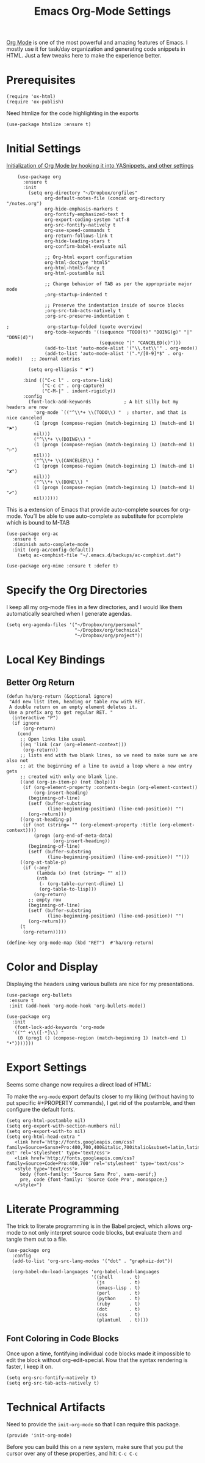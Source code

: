 #+TITLE:  Emacs Org-Mode Settings
#+AUTHOR: Roman Kalinichenko
#+EMAIL:  romankrv@gmail.com


[[http://orgmode.org][Org Mode]] is one of the most powerful and amazing features of Emacs.
I mostly use it for task/day organization and generating code snippets in HTML.
Just a few tweaks here to make the experience better.

* Prerequisites

  #+BEGIN_SRC elisp
    (require 'ox-html)
    (require 'ox-publish)
  #+END_SRC

  Need htmlize for the code highlighting in the exports

  #+BEGIN_SRC elisp
    (use-package htmlize :ensure t)
  #+END_SRC

* Initial Settings

  _Initialization of Org Mode by hooking it into YASnippets, and other settings_

  #+BEGIN_SRC elisp
    (use-package org
      :ensure t
      :init
        (setq org-directory "~/Dropbox/orgfiles"
              org-default-notes-file (concat org-directory "/notes.org")
              org-hide-emphasis-markers t
              org-fontify-emphasized-text t
              org-export-coding-system 'utf-8
              org-src-fontify-natively t
              org-use-speed-commands t
              org-return-follows-link t
              org-hide-leading-stars t
              org-confirm-babel-evaluate nil

              ;; Org-html export configuration
              org-html-doctype "html5"
              org-html-html5-fancy t
              org-html-postamble nil

              ;; Change behavior of TAB as per the appropriate major mode
              ;org-startup-indented t

              ;; Preserve the indentation inside of source blocks
              ;org-src-tab-acts-natively t
              ;org-src-preserve-indentation t

;              org-startup-folded (quote overview)
              org-todo-keywords '((sequence "TODO(t)" "DOING(g)" "|" "DONE(d)")
                                  (sequence "|" "CANCELED(c)")))
              (add-to-list 'auto-mode-alist '("\\.txt\\'" . org-mode))
              (add-to-list 'auto-mode-alist '(".*/[0-9]*$" . org-mode))   ;; Journal entries

        (setq org-ellipsis " ▼")

      :bind (("C-c l" . org-store-link)
             ("C-c c" . org-capture)
             ("C-M-|" . indent-rigidly))
      :config
        (font-lock-add-keywords            ; A bit silly but my headers are now
          'org-mode `(("^\\*+ \\(TODO\\) "  ; shorter, and that is nice canceled
          (1 (progn (compose-region (match-beginning 1) (match-end 1) "⚑")
          nil)))
          ("^\\*+ \\(DOING\\) "
          (1 (progn (compose-region (match-beginning 1) (match-end 1) "⚐")
          nil)))
          ("^\\*+ \\(CANCELED\\) "
          (1 (progn (compose-region (match-beginning 1) (match-end 1) "✘")
          nil)))
          ("^\\*+ \\(DONE\\) "
          (1 (progn (compose-region (match-beginning 1) (match-end 1) "✔")
          nil))))))
  #+END_SRC

  This is a extension of Emacs that provide auto-complete sources for org-mode.
  You’ll be able to use auto-complete as substitute for pcomplete which is bound
  to M-TAB

  #+BEGIN_SRC elisp
    (use-package org-ac
      :ensure t
      :diminish auto-complete-mode
      :init (org-ac/config-default))
        (setq ac-comphist-file "~/.emacs.d/backups/ac-comphist.dat")
  #+END_SRC

  #+BEGIN_SRC elisp
    (use-package org-mime :ensure t :defer t)
  #+END_SRC

* Specify the Org Directories

  I keep all my org-mode files in a few directories, and I would like them
  automatically searched when I generate agendas.

  #+BEGIN_SRC elisp
    (setq org-agenda-files '("~/Dropbox/org/personal"
                             "~/Dropbox/org/technical"
                             "~/Dropbox/org/project"))
  #+END_SRC

* Local Key Bindings
** Better Org Return
  #+BEGIN_SRC elisp
    (defun ha/org-return (&optional ignore)
     "Add new list item, heading or table row with RET.
     A double return on an empty element deletes it.
     Use a prefix arg to get regular RET. "
      (interactive "P")
      (if ignore
          (org-return)
        (cond
         ;; Open links like usual
         ((eq 'link (car (org-element-context)))
          (org-return))
         ;; lists end with two blank lines, so we need to make sure we are also not
         ;; at the beginning of a line to avoid a loop where a new entry gets
         ;; created with only one blank line.
         ((and (org-in-item-p) (not (bolp)))
          (if (org-element-property :contents-begin (org-element-context))
              (org-insert-heading)
            (beginning-of-line)
            (setf (buffer-substring
                   (line-beginning-position) (line-end-position)) "")
            (org-return)))
         ((org-at-heading-p)
          (if (not (string= "" (org-element-property :title (org-element-context))))
              (progn (org-end-of-meta-data)
                     (org-insert-heading))
            (beginning-of-line)
            (setf (buffer-substring
                   (line-beginning-position) (line-end-position)) "")))
         ((org-at-table-p)
          (if (-any?
               (lambda (x) (not (string= "" x)))
               (nth
                (- (org-table-current-dline) 1)
                (org-table-to-lisp)))
              (org-return)
            ;; empty row
            (beginning-of-line)
            (setf (buffer-substring
                   (line-beginning-position) (line-end-position)) "")
            (org-return)))
         (t
          (org-return)))))

    (define-key org-mode-map (kbd "RET")  #'ha/org-return)
  #+END_SRC

* Color and Display

  Displaying the headers using various bullets are nice for my presentations.

  #+BEGIN_SRC elisp
    (use-package org-bullets
     :ensure t
     :init (add-hook 'org-mode-hook 'org-bullets-mode))
  #+END_SRC

  #+BEGIN_SRC elisp
    (use-package org
      :init
       (font-lock-add-keywords 'org-mode
      '(("^ +\\([-*]\\) "
        (0 (prog1 () (compose-region (match-beginning 1) (match-end 1) "•")))))))
  #+END_SRC

* Export Settings

  Seems some change now requires a direct load of HTML:

  To make the =org-mode= export defaults closer to my liking
  (without having to put specific #+PROPERTY commands), I get rid of
  the postamble, and then configure the default fonts.

  #+BEGIN_SRC elisp
    (setq org-html-postamble nil)
    (setq org-export-with-section-numbers nil)
    (setq org-export-with-to nil)
    (setq org-html-head-extra "
       <link href='http://fonts.googleapis.com/css?family=Source+Sansп+Pro:400,700,400&italic,700italic&subset=latin,latin-ext' rel='stylesheet' type='text/css'>
       <link href='http://fonts.googleapis.com/css?family=Source+Code+Pro:400,700' rel='stylesheet' type='text/css'>
       <style type='text/css'>
         body {font-family: 'Source Sans Pro', sans-serif;}
         pre, code {font-family: 'Source Code Pro', monospace;}
       </style>")
   #+END_SRC

* Literate Programming

  The trick to literate programming is in the Babel project, which allows
  org-mode to not only interpret source code blocks, but evaluate them and
  tangle them out to a file.

  #+BEGIN_SRC elisp
    (use-package org
      :config
      (add-to-list 'org-src-lang-modes '("dot" . "graphviz-dot"))

      (org-babel-do-load-languages 'org-babel-load-languages
                                   '((shell      . t)
                                     (js         . t)
                                     (emacs-lisp . t)
                                     (perl       . t)
                                     (python     . t)
                                     (ruby       . t)
                                     (dot        . t)
                                     (css        . t)
                                     (plantuml   . t))))
  #+END_SRC

** Font Coloring in Code Blocks

   Once upon a time, fontifying individual code blocks made it impossible to
   edit the block without org-edit-special. Now that the syntax rendering is faster, I keep it on.

   #+BEGIN_SRC elisp
     (setq org-src-fontify-natively t)
     (setq org-src-tab-acts-natively t)
   #+END_SRC

* Technical Artifacts

  Need to provide the =init-org-mode= so that I can require this package.

  #+BEGIN_SRC elisp
    (provide 'init-org-mode)
  #+END_SRC

  Before you can build this on a new system, make sure that you put
  the cursor over any of these properties, and hit: =C-c C-c=

#+DESCRIPTION: A literate programming version of my Emacs Initialization of Org-Mode

#+PROPERTY:    header-args:elisp  :tangle ~/.emacs.d/elisp/init-org-mode.el
#+PROPERTY:    header-args:sh     :tangle no
#+PROPERTY:    header-args:       :results silent   :eval no-export   :comments org

#+OPTIONS:     num:nil toc:nil todo:nil tasks:nil tags:nil
#+OPTIONS:     skip:nil author:nil email:nil creator:nil timestamp:nil
#+INFOJS_OPT:  view:nil toc:nil ltoc:t mouse:underline buttons:0 path:http://orgmode.org/org-info.js

